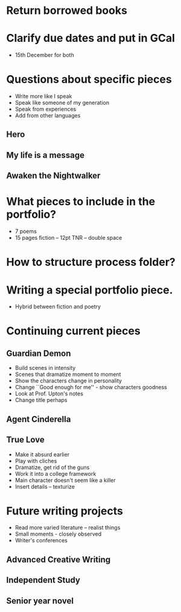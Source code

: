 * Return borrowed books
* Clarify due dates and put in GCal
  - 15th December for both
* Questions about specific pieces
  - Write more like I speak
  - Speak like someone of my generation
  - Speak from experiences
  - Add from other languages
** Hero
** My life is a message
** Awaken the Nightwalker
* What pieces to include in the portfolio?
  - 7 poems
  - 15 pages fiction -- 12pt TNR -- double space
* How to structure process folder?
* Writing a special portfolio piece.
  - Hybrid between fiction and poetry
* Continuing current pieces
** Guardian Demon
   - Build scenes in intensity
   - Scenes that dramatize moment to moment
   - Show the characters change in personality
   - Change ``Good enough for me'' - show characters goodness
   - Look at Prof. Upton's notes
   - Change title perhaps
** Agent Cinderella
** True Love
   - Make it absurd earlier
   - Play with cliches
   - Dramatize, get rid of the guns
   - Work it into a college framework
   - Main character doesn't seem like a killer
   - Insert details -- texturize
* Future writing projects
  - Read more varied literature -- realist things
  - Small moments - closely observed
  - Writer's conferences
** Advanced Creative Writing
** Independent Study
** Senior year novel
